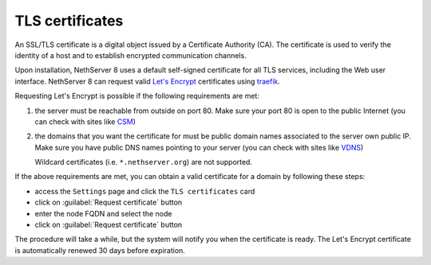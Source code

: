 .. _certificate_manager-section:

================
TLS certificates
================

An SSL/TLS certificate is a digital object issued by a Certificate Authority (CA).
The certificate is used to verify the identity of a host and to establish encrypted communication channels.

Upon installation, NethServer 8 uses a default self-signed certificate for all TLS services, including the Web user interface.
NethServer 8 can request valid `Let's Encrypt <https://letsencrypt.org/>`_ certificates using `traefik <https://traefik.io/>`_.

Requesting Let's Encrypt is possible if the following requirements are met:

1. the server must be reachable from outside on port 80. Make sure your port 80
   is open to the public Internet (you can check with sites like `CSM <http://www.canyouseeme.org/>`_)
2. the domains that you want the certificate for must be public domain names
   associated to the server own public IP. Make sure you have public DNS names
   pointing to your server (you can check with sites like `VDNS <http://viewdns.info/>`_)

   Wildcard certificates (i.e. ``*.nethserver.org``) are not supported.

If the above requirements are met, you can obtain a valid certificate for a domain by following these steps:

- access the ``Settings`` page and click the ``TLS certificates`` card
- click on :guilabel:`Request certificate` button
- enter the node FQDN and select the node
- click on :guilabel:`Request certificate` button

The procedure will take a while, but the system will notify you when the certificate is ready.
The Let's Encrypt certificate is automatically renewed 30 days before expiration.
